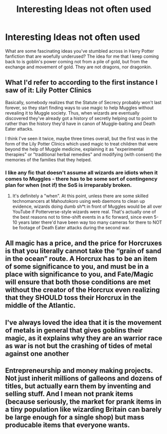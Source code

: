 #+TITLE: Interesting Ideas not often used

* Interesting Ideas not often used
:PROPERTIES:
:Author: REAPERD7
:Score: 3
:DateUnix: 1580937715.0
:DateShort: 2020-Feb-06
:FlairText: Discussion
:END:
What are some fascinating ideas you've stumbled across in Harry Potter fanfiction that are woefully underused? The idea for me that I keep coming back to is goblin's power coming not from a pile of gold, but from the exchange and movement of gold. They are not dragons, nor dragonkin.


** What I'd refer to according to the first instance I saw of it: Lily Potter Clinics

Basically, somebody realizes that the Statute of Secrecy probably won't last forever, so they start finding ways to use magic to help Muggles without revealing it to Muggle society. Thus, when wizards are eventually discovered they've already got a history of secretly helping out to point to rather than the history they'd have in canon of Muggle-baiting and Death Eater attacks.

I think I've seen it twice, maybe three times overall, but the first was in the form of the Lily Potter Clinics which used magic to treat children that were beyond the help of Muggle medicine, explaining it as "experimental therapies" or "traditional herbal remedies" and modifying (with consent) the memories of the families that they helped.
:PROPERTIES:
:Author: WhosThisGeek
:Score: 6
:DateUnix: 1580958729.0
:DateShort: 2020-Feb-06
:END:

*** I like any fic that doesn't assume all wizards are idiots when it comes to Muggles - there has to be some sort of contingency plan for when (not if) the SoS is irreparably broken.
:PROPERTIES:
:Author: dancortens
:Score: 1
:DateUnix: 1581042091.0
:DateShort: 2020-Feb-07
:END:

**** It's definitely a "when". At this point, unless there are some skilled technomancers at Mahoutokoro using web daemons to clean up evidence, wizards doing dumb sh*t in front of Muggles would be all over YouTube if Potterverse-style wizards were real. That's actually one of the best reasons not to time-shift events in a fic forward, since even 5-10 years later there'd have been way too many cameras for there to NOT be footage of Death Eater attacks during the second war.
:PROPERTIES:
:Author: WhosThisGeek
:Score: 1
:DateUnix: 1581047407.0
:DateShort: 2020-Feb-07
:END:


** All magic has a price, and the price for Horcruxes is that you literally cannot take the “grain of sand in the ocean” route. A Horcrux has to be an item of some significance to you, and must be in a place with significance to you, and Fate/Magic will ensure that both those conditions are met without the creator of the Horcrux even realizing that they SHOULD toss their Horcrux in the middle of the Atlantic.
:PROPERTIES:
:Author: dancortens
:Score: 2
:DateUnix: 1581042007.0
:DateShort: 2020-Feb-07
:END:


** I've always loved the idea that it is the movement of metals in general that gives goblins their magic, as it explains why they are an warrior race as war is not but the crashing of tides of metal against one another
:PROPERTIES:
:Author: Alert-Jicama
:Score: 1
:DateUnix: 1580950185.0
:DateShort: 2020-Feb-06
:END:


** Entrepreneurship and money making projects. Not just inherit millions of galleons and dozens of titles, but actually earn them by inventing and selling stuff. And I mean not prank items (because seriously, the market for prank items in a tiny population like wizarding Britain can barely be large enough for a single shop) but mass producable items that everyone wants.
:PROPERTIES:
:Author: 15_Redstones
:Score: 1
:DateUnix: 1581363693.0
:DateShort: 2020-Feb-10
:END:
